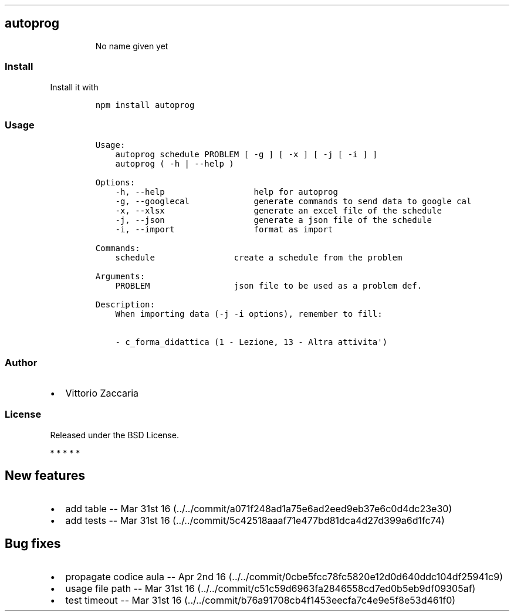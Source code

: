 .TH "" "" "" "" ""
.SH autoprog
.RS
.PP
No name given yet
.RE
.SS Install
.PP
Install it with
.IP
.nf
\f[C]
npm\ install\ autoprog
\f[]
.fi
.SS Usage
.IP
.nf
\f[C]
Usage:
\ \ \ \ autoprog\ schedule\ PROBLEM\ [\ \-g\ ]\ [\ \-x\ ]\ [\ \-j\ [\ \-i\ ]\ ]
\ \ \ \ autoprog\ (\ \-h\ |\ \-\-help\ )

Options:
\ \ \ \ \-h,\ \-\-help\ \ \ \ \ \ \ \ \ \ \ \ \ \ \ \ \ \ help\ for\ autoprog
\ \ \ \ \-g,\ \-\-googlecal\ \ \ \ \ \ \ \ \ \ \ \ \ generate\ commands\ to\ send\ data\ to\ google\ cal
\ \ \ \ \-x,\ \-\-xlsx\ \ \ \ \ \ \ \ \ \ \ \ \ \ \ \ \ \ generate\ an\ excel\ file\ of\ the\ schedule
\ \ \ \ \-j,\ \-\-json\ \ \ \ \ \ \ \ \ \ \ \ \ \ \ \ \ \ generate\ a\ json\ file\ of\ the\ schedule
\ \ \ \ \-i,\ \-\-import\ \ \ \ \ \ \ \ \ \ \ \ \ \ \ \ format\ as\ import

Commands:
\ \ \ \ schedule\ \ \ \ \ \ \ \ \ \ \ \ \ \ \ \ create\ a\ schedule\ from\ the\ problem

Arguments:
\ \ \ \ PROBLEM\ \ \ \ \ \ \ \ \ \ \ \ \ \ \ \ \ json\ file\ to\ be\ used\ as\ a\ problem\ def.

Description:
\ \ \ \ When\ importing\ data\ (\-j\ \-i\ options),\ remember\ to\ fill:

\ \ \ \ \-\ c_forma_didattica\ (1\ \-\ Lezione,\ 13\ \-\ Altra\ attivita\[aq])
\f[]
.fi
.SS Author
.IP \[bu] 2
Vittorio Zaccaria
.SS License
.PP
Released under the BSD License.
.PP
   *   *   *   *   *
.SH New features
.IP \[bu] 2
add table \-\- Mar 31st
16 (../../commit/a071f248ad1a75e6ad2eed9eb37e6c0d4dc23e30)
.IP \[bu] 2
add tests \-\- Mar 31st
16 (../../commit/5c42518aaaf71e477bd81dca4d27d399a6d1fc74)
.SH Bug fixes
.IP \[bu] 2
propagate codice aula \-\- Apr 2nd
16 (../../commit/0cbe5fcc78fc5820e12d0d640ddc104df25941c9)
.IP \[bu] 2
usage file path \-\- Mar 31st
16 (../../commit/c51c59d6963fa2846558cd7ed0b5eb9df09305af)
.IP \[bu] 2
test timeout \-\- Mar 31st
16 (../../commit/b76a91708cb4f1453eecfa7c4e9e5f8e53d461f0)
